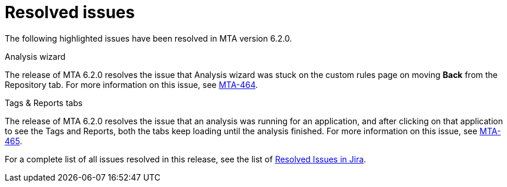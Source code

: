 // Module included in the following assemblies:
//
// * docs/release_notes-6.2/master.adoc

:_content-type: REFERENCE
[id="mta-rn-resolved-issues-6-2-0_{context}"]
= Resolved issues

The following highlighted issues have been resolved in MTA version 6.2.0.

.Analysis wizard
The release of MTA 6.2.0 resolves the issue that Analysis wizard was stuck on the custom rules page on moving *Back* from the Repository tab.
For more information on this issue, see link:https://issues.redhat.com/browse/MTA-464[MTA-464].

.Tags & Reports tabs
The release of MTA 6.2.0 resolves the issue that an analysis was running for an application, and after clicking on that application to see the Tags and Reports, both the tabs keep loading until the analysis finished.
For more information on this issue, see link:https://issues.redhat.com/browse/MTA-465[MTA-465].

For a complete list of all issues resolved in this release, see the list of link:https://issues.redhat.com/issues/?filter=12418203[Resolved Issues in Jira].

////
jira filter - project = MTA AND issuetype = Bug AND status in (Verified, "Release Pending", Closed) AND priority in (Blocker, Critical, Major) AND fixVersion = "MTA 6.2.0" AND component not in (Documentation, QE-Task) ORDER BY priority DESC
////
